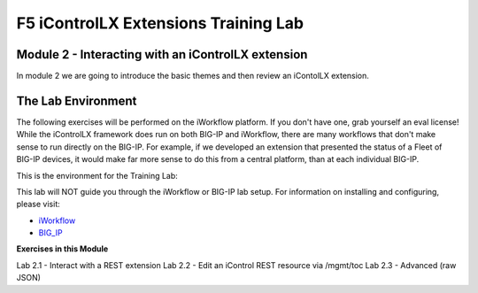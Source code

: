 ======================================
F5 iControlLX Extensions Training Lab
======================================

Module 2 - Interacting with an iControlLX extension
---------------------------------------------------

In module 2 we are going to introduce the basic themes and then review an
iContolLX extension.

The Lab Environment
-------------------

The following exercises will be performed on the iWorkflow platform. If you
don't have one, grab yourself an eval license! While the iControlLX framework
does run on both BIG-IP and iWorkflow, there are many workflows that don't make
sense to run directly on the BIG-IP. For example, if we developed an extension
that presented the status of a Fleet of BIG-IP devices, it would make far more
sense to do this from a central platform, than at each individual BIG-IP.

This is the environment for the Training Lab:

.. image:: _static/image001.png

.. Note
This lab will NOT guide you through the iWorkflow or BIG-IP lab setup. For
information on installing and configuring, please visit:

* `iWorkflow <https://devcentral.f5.com/wiki/iWorkflow.HomePage.ashx>`_
* `BIG_IP <https://support.f5.com/csp/knowledge-center/software/BIG-IP?module=BIG-IP%20LTM>`_


**Exercises in this Module**

Lab 2.1 - Interact with a REST extension
Lab 2.2 - Edit an iControl REST resource via /mgmt/toc
Lab 2.3 - Advanced (raw JSON)

